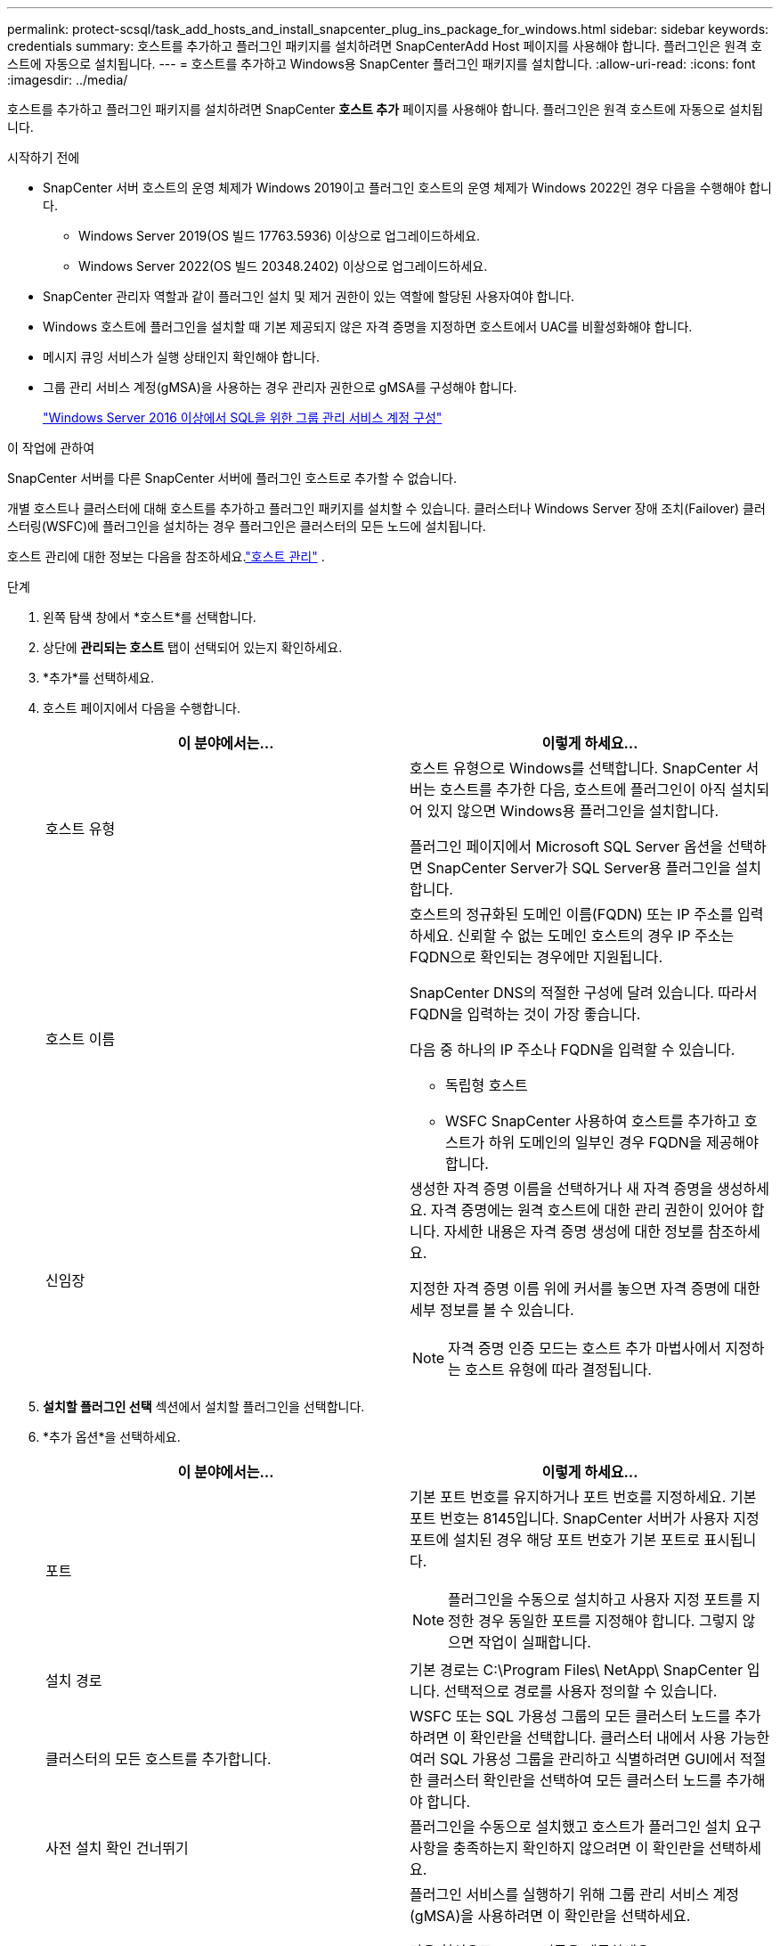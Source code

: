 ---
permalink: protect-scsql/task_add_hosts_and_install_snapcenter_plug_ins_package_for_windows.html 
sidebar: sidebar 
keywords: credentials 
summary: 호스트를 추가하고 플러그인 패키지를 설치하려면 SnapCenterAdd Host 페이지를 사용해야 합니다.  플러그인은 원격 호스트에 자동으로 설치됩니다. 
---
= 호스트를 추가하고 Windows용 SnapCenter 플러그인 패키지를 설치합니다.
:allow-uri-read: 
:icons: font
:imagesdir: ../media/


[role="lead"]
호스트를 추가하고 플러그인 패키지를 설치하려면 SnapCenter *호스트 추가* 페이지를 사용해야 합니다.  플러그인은 원격 호스트에 자동으로 설치됩니다.

.시작하기 전에
* SnapCenter 서버 호스트의 운영 체제가 Windows 2019이고 플러그인 호스트의 운영 체제가 Windows 2022인 경우 다음을 수행해야 합니다.
+
** Windows Server 2019(OS 빌드 17763.5936) 이상으로 업그레이드하세요.
** Windows Server 2022(OS 빌드 20348.2402) 이상으로 업그레이드하세요.


* SnapCenter 관리자 역할과 같이 플러그인 설치 및 제거 권한이 있는 역할에 할당된 사용자여야 합니다.
* Windows 호스트에 플러그인을 설치할 때 기본 제공되지 않은 자격 증명을 지정하면 호스트에서 UAC를 비활성화해야 합니다.
* 메시지 큐잉 서비스가 실행 상태인지 확인해야 합니다.
* 그룹 관리 서비스 계정(gMSA)을 사용하는 경우 관리자 권한으로 gMSA를 구성해야 합니다.
+
link:task_configure_gMSA_on_windows_server_2012_or_later.html["Windows Server 2016 이상에서 SQL을 위한 그룹 관리 서비스 계정 구성"^]



.이 작업에 관하여
SnapCenter 서버를 다른 SnapCenter 서버에 플러그인 호스트로 추가할 수 없습니다.

개별 호스트나 클러스터에 대해 호스트를 추가하고 플러그인 패키지를 설치할 수 있습니다.  클러스터나 Windows Server 장애 조치(Failover) 클러스터링(WSFC)에 플러그인을 설치하는 경우 플러그인은 클러스터의 모든 노드에 설치됩니다.

호스트 관리에 대한 정보는 다음을 참조하세요.link:../admin/concept_manage_hosts.html["호스트 관리"^] .

.단계
. 왼쪽 탐색 창에서 *호스트*를 선택합니다.
. 상단에 *관리되는 호스트* 탭이 선택되어 있는지 확인하세요.
. *추가*를 선택하세요.
. 호스트 페이지에서 다음을 수행합니다.
+
|===
| 이 분야에서는... | 이렇게 하세요... 


 a| 
호스트 유형
 a| 
호스트 유형으로 Windows를 선택합니다.  SnapCenter 서버는 호스트를 추가한 다음, 호스트에 플러그인이 아직 설치되어 있지 않으면 Windows용 플러그인을 설치합니다.

플러그인 페이지에서 Microsoft SQL Server 옵션을 선택하면 SnapCenter Server가 SQL Server용 플러그인을 설치합니다.



 a| 
호스트 이름
 a| 
호스트의 정규화된 도메인 이름(FQDN) 또는 IP 주소를 입력하세요.  신뢰할 수 없는 도메인 호스트의 경우 IP 주소는 FQDN으로 확인되는 경우에만 지원됩니다.

SnapCenter DNS의 적절한 구성에 달려 있습니다.  따라서 FQDN을 입력하는 것이 가장 좋습니다.

다음 중 하나의 IP 주소나 FQDN을 입력할 수 있습니다.

** 독립형 호스트
** WSFC SnapCenter 사용하여 호스트를 추가하고 호스트가 하위 도메인의 일부인 경우 FQDN을 제공해야 합니다.




 a| 
신임장
 a| 
생성한 자격 증명 이름을 선택하거나 새 자격 증명을 생성하세요.  자격 증명에는 원격 호스트에 대한 관리 권한이 있어야 합니다.  자세한 내용은 자격 증명 생성에 대한 정보를 참조하세요.

지정한 자격 증명 이름 위에 커서를 놓으면 자격 증명에 대한 세부 정보를 볼 수 있습니다.


NOTE: 자격 증명 인증 모드는 호스트 추가 마법사에서 지정하는 호스트 유형에 따라 결정됩니다.

|===
. *설치할 플러그인 선택* 섹션에서 설치할 플러그인을 선택합니다.
. *추가 옵션*을 선택하세요.
+
|===
| 이 분야에서는... | 이렇게 하세요... 


 a| 
포트
 a| 
기본 포트 번호를 유지하거나 포트 번호를 지정하세요.  기본 포트 번호는 8145입니다.  SnapCenter 서버가 사용자 지정 포트에 설치된 경우 해당 포트 번호가 기본 포트로 표시됩니다.


NOTE: 플러그인을 수동으로 설치하고 사용자 지정 포트를 지정한 경우 동일한 포트를 지정해야 합니다.  그렇지 않으면 작업이 실패합니다.



 a| 
설치 경로
 a| 
기본 경로는 C:\Program Files\ NetApp\ SnapCenter 입니다.  선택적으로 경로를 사용자 정의할 수 있습니다.



 a| 
클러스터의 모든 호스트를 추가합니다.
 a| 
WSFC 또는 SQL 가용성 그룹의 모든 클러스터 노드를 추가하려면 이 확인란을 선택합니다.  클러스터 내에서 사용 가능한 여러 SQL 가용성 그룹을 관리하고 식별하려면 GUI에서 적절한 클러스터 확인란을 선택하여 모든 클러스터 노드를 추가해야 합니다.



 a| 
사전 설치 확인 건너뛰기
 a| 
플러그인을 수동으로 설치했고 호스트가 플러그인 설치 요구 사항을 충족하는지 확인하지 않으려면 이 확인란을 선택하세요.



 a| 
플러그인 서비스를 실행하려면 그룹 관리 서비스 계정(gMSA)을 사용하세요.
 a| 
플러그인 서비스를 실행하기 위해 그룹 관리 서비스 계정(gMSA)을 사용하려면 이 확인란을 선택하세요.

다음 형식으로 gMSA 이름을 제공하세요: domainName\accountName$.


NOTE: 호스트가 gMSA로 추가되고 gMSA에 로그인 및 시스템 관리자 권한이 있는 경우, gMSA는 SQL 인스턴스에 연결하는 데 사용됩니다.

|===
. *제출*을 선택하세요.
. SQL 플러그인의 경우, 로그 디렉토리를 구성할 호스트를 선택합니다.
+
.. *로그 디렉터리 구성*을 선택하고 호스트 로그 디렉터리 구성 페이지에서 *찾아보기*를 선택한 후 다음 단계를 완료합니다.
+
선택할 수 있는 항목은 NetApp LUN(드라이브)뿐입니다.  SnapCenter 백업 작업의 일부로 호스트 로그 디렉토리를 백업하고 복제합니다.

+
image::../media/host_managed_hosts_configureplugin.gif[플러그인 페이지 구성]

+
... 호스트 로그가 저장될 호스트의 드라이브 문자나 마운트 지점을 선택합니다.
... 필요한 경우 하위 디렉토리를 선택하세요.
... *저장*을 선택하세요.




. *제출*을 선택하세요.
+
*사전 검사 건너뛰기* 확인란을 선택하지 않은 경우, 호스트가 플러그인 설치 요구 사항을 충족하는지 확인하기 위해 유효성 검사가 수행됩니다. 디스크 공간, RAM, PowerShell 버전, .NET 버전, 위치(Windows 플러그인의 경우), Java 버전(Linux 플러그인의 경우)이 최소 요구 사항을 충족하는지 검증됩니다.  최소 요구 사항을 충족하지 못하면 해당 오류 또는 경고 메시지가 표시됩니다.

+
오류가 디스크 공간이나 RAM과 관련된 경우 C:\Program Files\ NetApp\ SnapCenter WebApp에 있는 web.config 파일을 업데이트하여 기본값을 수정할 수 있습니다.  오류가 다른 매개변수와 관련된 경우 문제를 해결해야 합니다.

+

NOTE: HA 설정에서 web.config 파일을 업데이트하는 경우 두 노드에서 모두 파일을 업데이트해야 합니다.

. 설치 진행 상황을 모니터링합니다.

